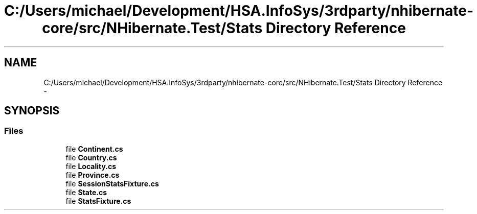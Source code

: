 .TH "C:/Users/michael/Development/HSA.InfoSys/3rdparty/nhibernate-core/src/NHibernate.Test/Stats Directory Reference" 3 "Fri Jul 5 2013" "Version 1.0" "HSA.InfoSys" \" -*- nroff -*-
.ad l
.nh
.SH NAME
C:/Users/michael/Development/HSA.InfoSys/3rdparty/nhibernate-core/src/NHibernate.Test/Stats Directory Reference \- 
.SH SYNOPSIS
.br
.PP
.SS "Files"

.in +1c
.ti -1c
.RI "file \fBContinent\&.cs\fP"
.br
.ti -1c
.RI "file \fBCountry\&.cs\fP"
.br
.ti -1c
.RI "file \fBLocality\&.cs\fP"
.br
.ti -1c
.RI "file \fBProvince\&.cs\fP"
.br
.ti -1c
.RI "file \fBSessionStatsFixture\&.cs\fP"
.br
.ti -1c
.RI "file \fBState\&.cs\fP"
.br
.ti -1c
.RI "file \fBStatsFixture\&.cs\fP"
.br
.in -1c
